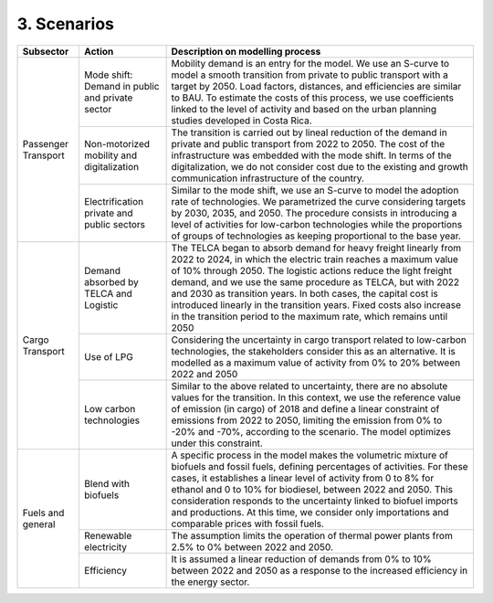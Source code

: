 3. Scenarios 
=====================

+-----------+--------------------------+------------------------------------------------------------------------------------------+
|Subsector  | Action                   | Description on modelling process                                                         |
+===========+==========================+==========================================================================================+
| Passenger | Mode shift: Demand in    | Mobility demand is an entry for the model. We use an S-curve to model a smooth           |
| Transport | public and private sector| transition from private to public transport with a target by 2050. Load factors,         |
|           |                          | distances, and efficiencies are similar to BAU. To estimate the costs of this process,   |
|           |                          | we use coefficients linked to the level of activity and based on the urban planning      |
|           |                          | studies developed in Costa Rica.                                                         |
|           +--------------------------+------------------------------------------------------------------------------------------+
|           | Non-motorized mobility   | The transition is carried out by lineal reduction of the demand in private and public    |
|           | and digitalization       | transport from 2022 to 2050. The cost of the infrastructure was embedded with the mode   |
|           |                          | shift. In terms of the digitalization, we do not consider cost due to the existing and   |
|           |                          | growth communication infrastructure of the country.                                      |
|           +--------------------------+------------------------------------------------------------------------------------------+
|           | Electrification private  | Similar to the mode shift, we use an S-curve to model the adoption rate of technologies. |
|           | and public sectors       | We parametrized the curve considering targets by 2030, 2035, and 2050. The procedure     |
|           |                          | consists in introducing a level of activities for low-carbon technologies while the      |
|           |                          | proportions of groups of technologies as keeping proportional to the base year.          |
+-----------+--------------------------+------------------------------------------------------------------------------------------+
| Cargo     | Demand absorbed by       | The TELCA began to absorb demand for heavy freight linearly from 2022 to 2024, in which  |
| Transport | TELCA and Logistic       | the electric train reaches a maximum value of 10% through 2050. The logistic actions     |
|           |                          | reduce the light freight demand, and we use the same procedure as TELCA, but with 2022   |
|           |                          | and 2030 as transition years. In both cases, the capital cost is introduced linearly in  |
|           |                          | the transition years. Fixed costs also increase in the transition period to the maximum  |
|           |                          | rate, which remains until 2050                                                           |
|           +--------------------------+------------------------------------------------------------------------------------------+
|           | Use of LPG               | Considering the uncertainty in cargo transport related to low-carbon technologies, the   |
|           |                          | stakeholders consider this as an alternative. It is modelled as a maximum value of       |
|           |                          | activity from 0% to 20% between 2022 and 2050                                            |
|           +--------------------------+------------------------------------------------------------------------------------------+
|           | Low carbon               | Similar to the above related to uncertainty, there are no absolute values for the        |
|           | technologies             | transition. In this context, we use the reference value of emission (in cargo) of 2018   |
|           |                          | and define a linear constraint of emissions from 2022 to 2050, limiting the emission     |
|           |                          | from 0% to -20% and -70%, according to the scenario. The model optimizes under this      |
|           |                          | constraint.                                                                              |
+-----------+--------------------------+------------------------------------------------------------------------------------------+
| Fuels and | Blend with biofuels      | A specific process in the model makes the volumetric mixture of biofuels and fossil      |
| general   |                          | fuels, defining percentages of activities. For these cases, it establishes a linear      |
|           |                          | level of activity from 0 to 8% for ethanol and 0 to 10% for biodiesel, between 2022 and  |
|           |                          | 2050. This consideration responds to the uncertainty linked to biofuel imports and       |
|           |                          | productions. At this time, we consider only importations and comparable prices with      |
|           |                          | fossil fuels.                                                                            |
|           +--------------------------+------------------------------------------------------------------------------------------+
|           | Renewable electricity    | The assumption limits the operation of thermal power plants from 2.5% to 0% between 2022 |
|           |                          | and 2050.                                                                                |
|           +--------------------------+------------------------------------------------------------------------------------------+
|           | Efficiency               | It is assumed a linear reduction of demands from 0% to 10% between 2022 and 2050 as a    |
|           |                          | response to the increased efficiency in the energy sector.                               |
+-----------+--------------------------+------------------------------------------------------------------------------------------+
